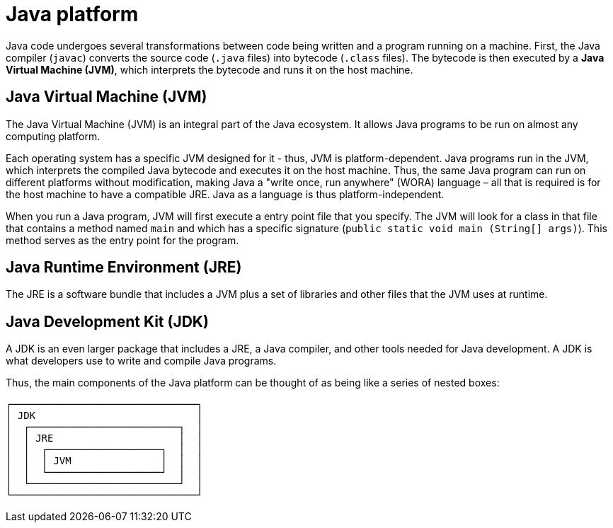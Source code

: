 = Java platform

Java code undergoes several transformations between code being written and a program running on a machine. First, the Java compiler (`javac`) converts the source code (`.java` files) into bytecode (`.class` files). The bytecode is then executed by a *Java Virtual Machine (JVM)*, which interprets the bytecode and runs it on the host machine.

== Java Virtual Machine (JVM)

The Java Virtual Machine (JVM) is an integral part of the Java ecosystem. It allows Java programs to be run on almost any computing platform.

Each operating system has a specific JVM designed for it - thus, JVM is platform-dependent. Java programs run in the JVM, which interprets the compiled Java bytecode and executes it on the host machine. Thus, the same Java program can run on different platforms without modification, making Java a "write once, run anywhere" (WORA) language – all that is required is for the host machine to have a compatible JRE. Java as a language is thus platform-independent.

When you run a Java program, JVM will first execute a entry point file that you specify. The JVM will look for a class in that file that contains a method named `main` and which has a specific signature (`public static void main (String[] args)`). This method serves as the entry point for the program.

== Java Runtime Environment (JRE)

The JRE is a software bundle that includes a JVM plus a set of libraries and other files that the JVM uses at runtime.

== Java Development Kit (JDK)

A JDK is an even larger package that includes a JRE, a Java compiler, and other tools needed for Java development. A JDK is what developers use to write and compile Java programs.

Thus, the main components of the Java platform can be thought of as being like a series of nested boxes:

----
┌───────────────────────────────┐
│ JDK                           │
│  ┌─────────────────────────┐  │
│  │ JRE                     │  │
│  │  ┌───────────────────┐  │  │
│  │  │ JVM               │  │  │
│  │  └───────────────────┘  │  │
│  └─────────────────────────┘  │
└───────────────────────────────┘
----
